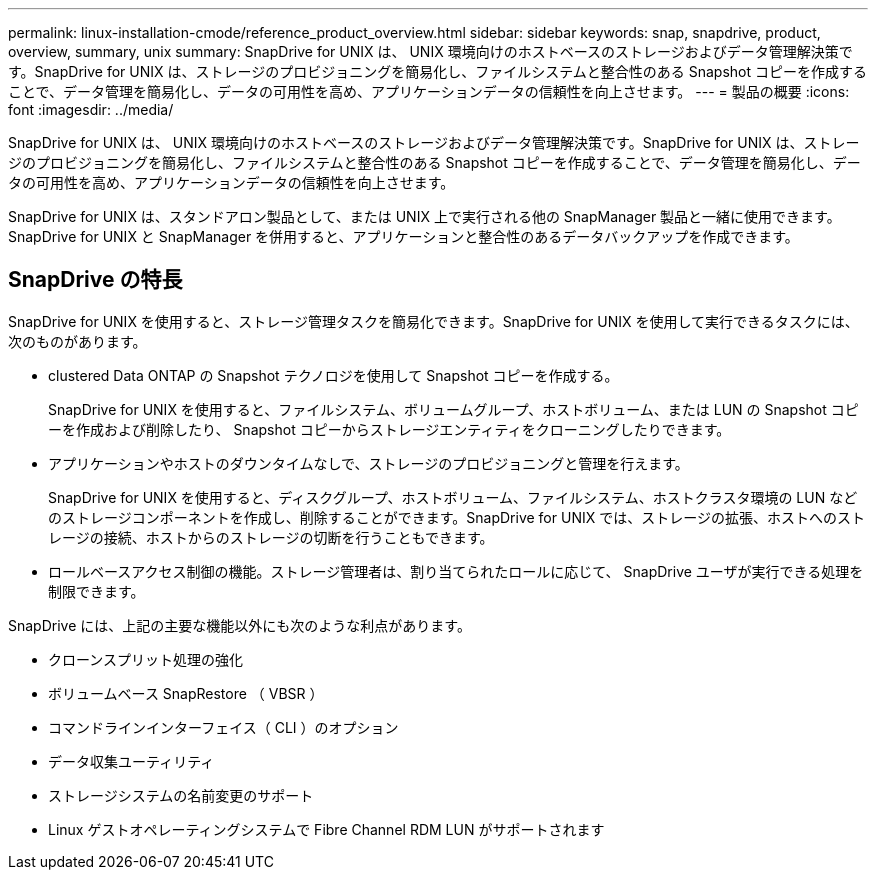 ---
permalink: linux-installation-cmode/reference_product_overview.html 
sidebar: sidebar 
keywords: snap, snapdrive, product, overview, summary, unix 
summary: SnapDrive for UNIX は、 UNIX 環境向けのホストベースのストレージおよびデータ管理解決策です。SnapDrive for UNIX は、ストレージのプロビジョニングを簡易化し、ファイルシステムと整合性のある Snapshot コピーを作成することで、データ管理を簡易化し、データの可用性を高め、アプリケーションデータの信頼性を向上させます。 
---
= 製品の概要
:icons: font
:imagesdir: ../media/


[role="lead"]
SnapDrive for UNIX は、 UNIX 環境向けのホストベースのストレージおよびデータ管理解決策です。SnapDrive for UNIX は、ストレージのプロビジョニングを簡易化し、ファイルシステムと整合性のある Snapshot コピーを作成することで、データ管理を簡易化し、データの可用性を高め、アプリケーションデータの信頼性を向上させます。

SnapDrive for UNIX は、スタンドアロン製品として、または UNIX 上で実行される他の SnapManager 製品と一緒に使用できます。SnapDrive for UNIX と SnapManager を併用すると、アプリケーションと整合性のあるデータバックアップを作成できます。



== SnapDrive の特長

SnapDrive for UNIX を使用すると、ストレージ管理タスクを簡易化できます。SnapDrive for UNIX を使用して実行できるタスクには、次のものがあります。

* clustered Data ONTAP の Snapshot テクノロジを使用して Snapshot コピーを作成する。
+
SnapDrive for UNIX を使用すると、ファイルシステム、ボリュームグループ、ホストボリューム、または LUN の Snapshot コピーを作成および削除したり、 Snapshot コピーからストレージエンティティをクローニングしたりできます。

* アプリケーションやホストのダウンタイムなしで、ストレージのプロビジョニングと管理を行えます。
+
SnapDrive for UNIX を使用すると、ディスクグループ、ホストボリューム、ファイルシステム、ホストクラスタ環境の LUN などのストレージコンポーネントを作成し、削除することができます。SnapDrive for UNIX では、ストレージの拡張、ホストへのストレージの接続、ホストからのストレージの切断を行うこともできます。

* ロールベースアクセス制御の機能。ストレージ管理者は、割り当てられたロールに応じて、 SnapDrive ユーザが実行できる処理を制限できます。


SnapDrive には、上記の主要な機能以外にも次のような利点があります。

* クローンスプリット処理の強化
* ボリュームベース SnapRestore （ VBSR ）
* コマンドラインインターフェイス（ CLI ）のオプション
* データ収集ユーティリティ
* ストレージシステムの名前変更のサポート
* Linux ゲストオペレーティングシステムで Fibre Channel RDM LUN がサポートされます

